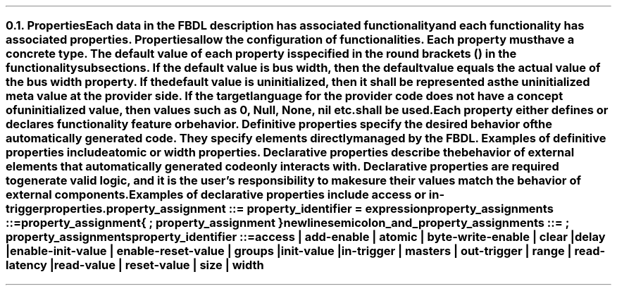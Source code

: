 .NH 2
.XN Properties
.LP
Each data in the FBDL description has associated functionality and each functionality has associated properties.
Properties allow the configuration of functionalities.
Each property must have a concrete type.
The default value of each property is specified in the round brackets () in the functionality subsections.
If the default value is \fCbus width\fR, then the default value equals the actual value of the bus \fCwidth\fR property.
If the default value is \fCuninitialized\fR, then it shall be represented as the uninitialized meta value at the provider side.
If the target language for the provider code does not have a concept of uninitialized value, then values such as 0, \fCNull\fR, \fCNone\fR, \fCnil\fR etc. shall be used.
.LP
Each property either defines or declares functionality feature or behavior.
Definitive properties specify the desired behavior of the automatically generated code.
They specify elements directly managed by the FBDL.
Examples of definitive properties include \fCatomic\fR or \fCwidth\fR properties.
Declarative properties describe the behavior of external elements that automatically generated code only interacts with.
Declarative properties are required to generate valid logic, and it is the user's responsibility to make sure their values match the behavior of external components.
Examples of declarative properties include \fCaccess\fR or \fCin-trigger\fR properties.
.
.
.sp
\fCproperty_assignment ::= property_identifier \f[CB]=\fC expression
.
.
.sp
\fCproperty_assignments ::=
.br
	property_assignment
.br
	{ \f[CB];\fC property_assignment }
.br
	newline
.
.
.sp
\fCsemicolon_and_property_assignments ::= \f[CB];\fC property_assignments
.
.
.sp
\fCproperty_identifier ::=
.br
	
\f[CB]access\fC |
\f[CB]add-enable\fC |
\f[CB]atomic\fC |
\f[CB]byte-write-enable\fC |
\f[CB]clear\fC |
\f[CB]delay\fC |
.br
	
\f[CB]enable-init-value\fC |
\f[CB]enable-reset-value\fC |
\f[CB]groups\fC |
\f[CB]init-value\fC |
.br
	
\f[CB]in-trigger\fC |
\f[CB]masters\fC |
\f[CB]out-trigger\fC |
\f[CB]range\fC |
\f[CB]read-latency\fC |
.br
	
\f[CB]read-value\fC |
\f[CB]reset-value\fC |
\f[CB]size\fC |
\f[CB]width\fC
